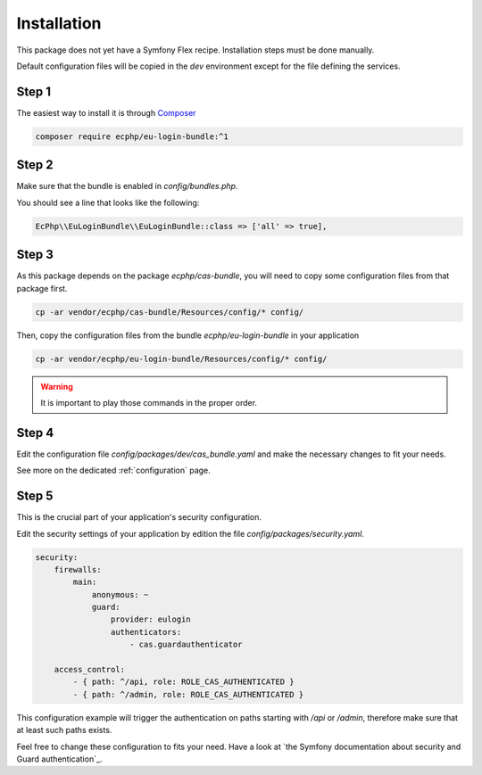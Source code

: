 .. _installation:

Installation
============

This package does not yet have a Symfony Flex recipe. Installation steps must be done manually.

Default configuration files will be copied in the `dev` environment except for the file defining
the services.

Step 1
~~~~~~

The easiest way to install it is through Composer_

.. code-block:: bash

    composer require ecphp/eu-login-bundle:^1

Step 2
~~~~~~

Make sure that the bundle is enabled in `config/bundles.php`.

You should see a line that looks like the following:

.. code-block:: php

    EcPhp\\EuLoginBundle\\EuLoginBundle::class => ['all' => true],

Step 3
~~~~~~

As this package depends on the package `ecphp/cas-bundle`, you will need to copy
some configuration files from that package first.

.. code-block:: bash

    cp -ar vendor/ecphp/cas-bundle/Resources/config/* config/

Then, copy the configuration files from the bundle `ecphp/eu-login-bundle` in your application

.. code-block:: bash

    cp -ar vendor/ecphp/eu-login-bundle/Resources/config/* config/

.. warning:: It is important to play those commands in the proper order.

Step 4
~~~~~~

Edit the configuration file `config/packages/dev/cas_bundle.yaml` and make the necessary changes to fit your needs.

See more on the dedicated :ref:`configuration` page.

Step 5
~~~~~~

This is the crucial part of your application's security configuration.

Edit the security settings of your application by edition the file `config/packages/security.yaml`.

.. code-block:: yaml

    security:
        firewalls:
            main:
                anonymous: ~
                guard:
                    provider: eulogin
                    authenticators:
                        - cas.guardauthenticator

        access_control:
            - { path: ^/api, role: ROLE_CAS_AUTHENTICATED }
            - { path: ^/admin, role: ROLE_CAS_AUTHENTICATED }

This configuration example will trigger the authentication on paths starting
with `/api` or `/admin`, therefore make sure that at least such paths exists.

Feel free to change these configuration to fits your need. Have a look at
`the Symfony documentation about security and Guard authentication`_.

.. _Composer: https://getcomposer.org
